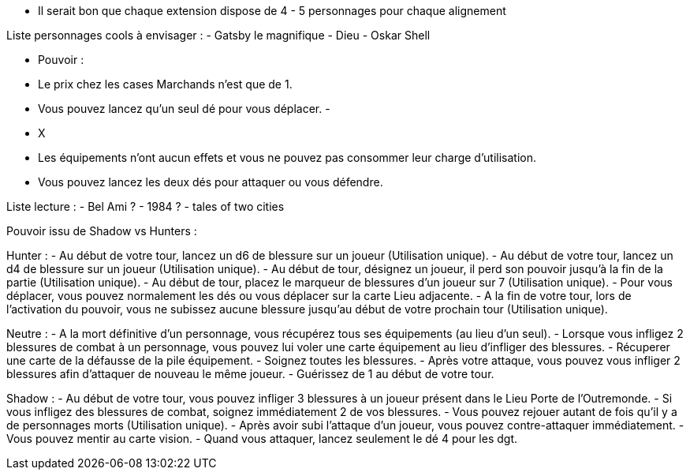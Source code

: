 - Il serait bon que chaque extension dispose de 4 - 5 personnages pour chaque alignement

Liste personnages cools à envisager :
- Gatsby le magnifique
- Dieu
- Oskar Shell





- Pouvoir :
  - Le prix chez les cases Marchands n'est que de 1.
  - Vous pouvez lancez qu'un seul dé pour vous déplacer.
  -


- X
  - Les équipements n'ont aucun effets et vous ne pouvez pas consommer leur charge d'utilisation.
  - Vous pouvez lancez les deux dés pour attaquer ou vous défendre.


Liste lecture :
- Bel Ami ?
- 1984 ?
- tales of two cities



Pouvoir issu de Shadow vs Hunters :

Hunter :
- Au début de votre tour, lancez un d6 de blessure sur un joueur (Utilisation unique).
- Au début de votre tour, lancez un d4 de blessure sur un joueur (Utilisation unique).
- Au début de tour, désignez un joueur, il perd son pouvoir jusqu'à la fin de la partie (Utilisation unique).
- Au début de tour, placez le marqueur de blessures d'un joueur sur 7 (Utilisation unique).
- Pour vous déplacer, vous pouvez normalement les dés ou vous déplacer sur la carte Lieu adjacente.
- A la fin de votre tour, lors de l'activation du pouvoir, vous ne subissez aucune blessure jusqu'au début de votre prochain tour (Utilisation unique).

Neutre :
- A la mort définitive d'un personnage, vous récupérez tous ses équipements (au lieu d'un seul).
- Lorsque vous infligez 2 blessures de combat à un personnage, vous pouvez lui voler une carte équipement au lieu d'infliger des blessures.
- Récuperer une carte de la défausse de la pile équipement.
- Soignez toutes les blessures.
- Après votre attaque, vous pouvez vous infliger 2 blessures afin d'attaquer de nouveau le même joueur.
- Guérissez de 1 au début de votre tour.

Shadow :
- Au début de votre tour, vous pouvez infliger 3 blessures à un joueur présent dans le Lieu Porte de l'Outremonde.
- Si vous infligez des blessures de combat, soignez immédiatement 2 de vos blessures.
- Vous pouvez rejouer autant de fois qu'il y a de personnages morts (Utilisation unique).
- Après avoir subi l'attaque d'un joueur, vous pouvez contre-attaquer immédiatement.
- Vous pouvez mentir au carte vision.
- Quand vous attaquer, lancez seulement le dé 4 pour les dgt.
